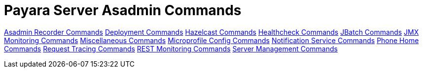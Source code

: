 [[payara-server-command-reference]]
= Payara Server Asadmin Commands


link:documentation/extended-documentation/admin-console/asadmin-recorder.adoc[Asadmin Recorder Commands]
link:documentation/extended-documentation/asadmin-commands/deployment-commands.adoc[Deployment Commands]
link:documentation/extended-documentation/hazelcast/asadmin.adoc[Hazelcast Commands]
link:documentation/extended-documentation/health-check-service/asadmin-commands.adoc[Healthcheck Commands]
link:documentation/extended-documentation/jbatch/asadmin.adoc[JBatch Commands]
link:documentation/extended-documentation/jmx-monitoring-service/asadmin-commands.adoc[JMX Monitoring Commands]
link:documentation/extended-documentation/asadmin-commands/misc-commands.adoc[Miscellaneous Commands]
link:documentation/microprofile/config.adoc[Microprofile Config Commands]
link:documentation/extended-documentation/notification-service/asadmin-commands.adoc[Notification Service Commands]
link:documentation/extended-documentation/phone-home/phone-home-asadmin.adoc[Phone Home Commands]
link:documentation/extended-documentation/request-tracing-service/asadmin-commands.adoc[Request Tracing Commands]
link:documentation/extended-documentation/rest-monitoring/configuring-rest-monitoring.adoc[REST Monitoring Commands]
link:documentation/extended-documentation/asadmin-commands/server-management-commands.adoc[Server Management Commands]
